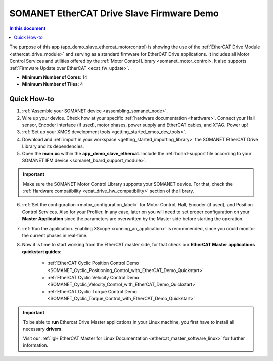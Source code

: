 .. _ethercat_slave_demo:

==========================================
SOMANET EtherCAT Drive Slave Firmware Demo
==========================================

.. contents:: In this document
    :backlinks: none
    :depth: 3

The purpose of this app (app_demo_slave_ethercat_motorcontrol) is showing the use of the :ref:`EtherCAT Drive Module <ethercat_drive_module>` and serving as a standard firmware for EtherCAT Drive applications. It includes all Motor Control Services and utilities offered by the :ref:`Motor Control Library <somanet_motor_control>. It also supports :ref:`Firmware Update over EtherCAT <ecat_fw_update>`.

* **Minimum Number of Cores**: 14
* **Minimum Number of Tiles**: 4

.. cssclass:: github

  `See Application on Public Repository <https://github.com/synapticon/sc_sncn_ethercat_drive/tree/master/examples/app_demo_slave_ethercat_motorcontrol/>`_

Quick How-to
============

1. :ref:`Assemble your SOMANET device <assembling_somanet_node>`.
2. Wire up your device. Check how at your specific :ref:`hardware documentation <hardware>`. Connect your Hall sensor, Encoder Interface (if used), motor phases, power supply and EtherCAT cables, and XTAG. Power up!
3. :ref:`Set up your XMOS development tools <getting_started_xmos_dev_tools>`. 
4. Download and :ref:`import in your workspace <getting_started_importing_library>` the SOMANET EtherCAT Drive Library and its dependencies.
5. Open the **main.xc** within  the **app_demo_slave_ethercat**. Include the :ref:`board-support file according to your SOMANET IFM device <somanet_board_support_module>`.

.. important:: Make sure the SOMANET Motor Control Library supports your SOMANET device. For that, check the :ref:`Hardware compatibility <ecat_drive_hw_compatibility>` section of the library.

6. :ref:`Set the configuration <motor_configuration_label>` for Motor Control, Hall, Encoder (if used), and Position Control Services. Also for your Profiler. In any case, later on you will need to set proper configuration on your **Master Application** since the parameters are overwritten by the Master side before starting the operation.
7. :ref:`Run the application. Enabling XScope <running_an_application>` is recommended, since you could monitor the current phases in real-time.
8. Now it is time to start working from the EtherCAT master side, for that check our **EtherCAT Master applications quickstart guides**:

            * :ref:`EtherCAT Cyclic Position Control Demo <SOMANET_Cyclic_Positioning_Control_with_EtherCAT_Demo_Quickstart>`
            * :ref:`EtherCAT Cyclic Velocity Control Demo <SOMANET_Cyclic_Velocity_Control_with_EtherCAT_Demo_Quickstart>`
            * :ref:`EtherCAT Cyclic Torque Control Demo <SOMANET_Cyclic_Torque_Control_with_EtherCAT_Demo_Quickstart>`


.. important:: To be able to **run** Ethercat Drive Master applications in your Linux machine, you first have to install all necessary **drivers**.
	
	Visit our :ref:`IgH EtherCAT Master for Linux Documentation <ethercat_master_software_linux>` for further information. 

.. seealso:: Did everything go well? If you need further support please check out our `forum <http://forum.synapticon.com/>`_.
        
